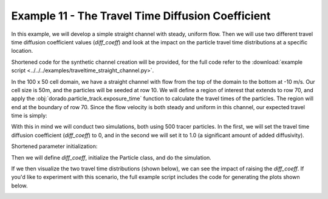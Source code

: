 .. _example11:

Example 11 - The Travel Time Diffusion Coefficient
==================================================

In this example, we will develop a simple straight channel with steady, uniform flow. Then we will use two different travel time diffusion coefficient values (`diff_coeff`) and look at the impact on the particle travel time distributions at a specific location.

Shortened code for the synthetic channel creation will be provided, for the full code refer to the :download:`example script <../../../examples/traveltime_straight_channel.py>`.

.. doctest::

   >>> import numpy as np
   >>> import matplotlib.pyplot as plt
   >>> import dorado.particle_track as pt

   >>> domain = np.zeros((100, 50))
   >>> depth = np.zeros_like(domain)
   >>> depth[:, 10:40] = 1.0
   >>> v = np.zeros_like(domain)
   >>> v[:, 10:40] = -10.0

In the 100 x 50 cell domain, we have a straight channel with flow from the top of the domain to the bottom at -10 m/s. Our cell size is 50m, and the particles will be seeded at row 10. We will define a region of interest that extends to row 70, and apply the :obj:`dorado.particle_track.exposure_time` function to calculate the travel times of the particles. The region will end at the boundary of row 70. Since the flow velocity is both steady and uniform in this channel, our expected travel time is simply:

.. math::
   :nowrap:

   \begin{eqnarray}
   {\text{Exp. Time} = 59.5 \text{ cells} \times 50 \text{ m/cell} \div 10 \text{ m/s} = 297.5 \text{ seconds}}.
   \end{eqnarray}

With this in mind we will conduct two simulations, both using 500 tracer particles. In the first, we will set the travel time diffusion coefficient (`diff_coeff`) to 0, and in the second we will set it to 1.0 (a significant amount of added diffusivity).

Shortened parameter initialization:

.. doctest::

   >>> params = pt.modelParams()
   >>> params.depth = depth
   >>> params.v = v
   >>> params.dx = dx
   ...

Then we will define `diff_coeff`, initialize the Particle class, and do the simulation.

.. doctest::

   >>> for dc in list(range(0, 2)):
   >>>    # set diff_coeff
   >>>    if dc == 0:
   >>>        params.diff_coeff = 0.0
   >>>    else:
   >>>        params.diff_coeff = 1.0

   >>>    # make particle
   >>>    particle = pt.Particles(params)

   >>>    # walk it
   >>>    particle.generate_particles(Np_tracer, seed_xloc, seed_yloc)
   >>>    for i in list(range(0, num_iter)):
   >>>        walk_data = particle.run_iteration()

If we then visualize the two travel time distributions (shown below), we can see the impact of raising the `diff_coeff`. If you'd like to experiment with this scenario, the full example script includes the code for generating the plots shown below.

.. image:: images/example11/domain.png

.. image:: images/example11/travtime_distributions.png
